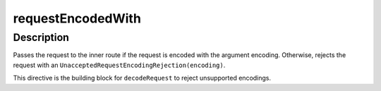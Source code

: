 .. _-requestEncodedWith-java-:

requestEncodedWith
==================

Description
-----------

Passes the request to the inner route if the request is encoded with the argument encoding. Otherwise, rejects the request with an ``UnacceptedRequestEncodingRejection(encoding)``.

This directive is the building block for ``decodeRequest`` to reject unsupported encodings.
